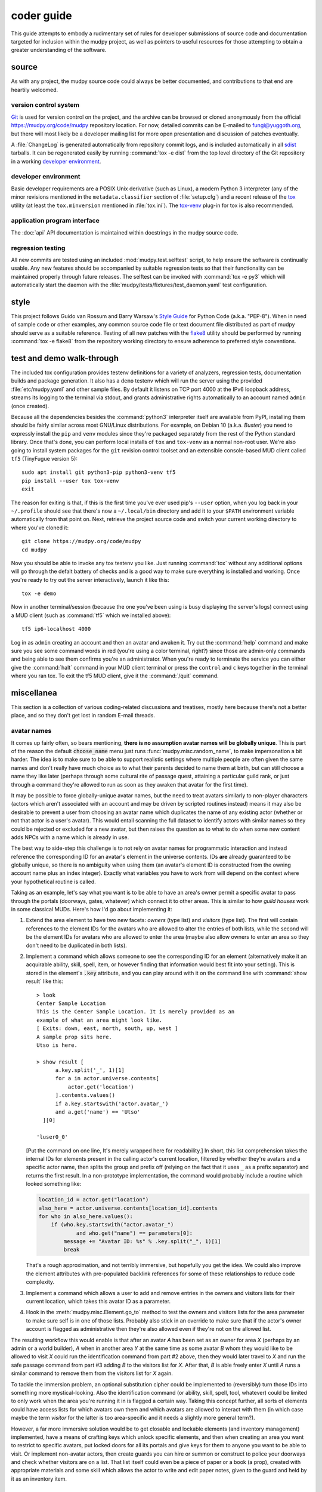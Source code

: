=============
 coder guide
=============

.. Copyright (c) 2004-2020 mudpy authors. Permission to use, copy,
   modify, and distribute this software is granted under terms
   provided in the LICENSE file distributed with this software.

This guide attempts to embody a rudimentary set of rules for developer
submissions of source code and documentation targeted for inclusion
within the mudpy project, as well as pointers to useful resources for
those attempting to obtain a greater understanding of the software.

source
------

As with any project, the mudpy source code could always be better
documented, and contributions to that end are heartily welcomed.

version control system
~~~~~~~~~~~~~~~~~~~~~~

Git_ is used for version control on the project, and the archive can
be browsed or cloned anonymously from the official
https://mudpy.org/code/mudpy repository location. For now, detailed
commits can be E-mailed to fungi@yuggoth.org, but there will most
likely be a developer mailing list for more open presentation and
discussion of patches eventually.

A :file:`ChangeLog` is generated automatically from repository
commit logs, and is included automatically in all sdist_ tarballs. It
can be regenerated easily by running :command:`tox -e dist` from the
top level directory of the Git repository in a working `developer
environment`_.

.. _Git: https://git-scm.com/
.. _sdist: https://packaging.python.org/glossary
           /#term-source-distribution-or-sdist

developer environment
~~~~~~~~~~~~~~~~~~~~~

Basic developer requirements are a POSIX Unix derivative (such as
Linux), a modern Python 3 interpreter (any of the minor revisions
mentioned in the ``metadata.classifier`` section of
:file:`setup.cfg`) and a recent release of the tox_ utility (at least
the ``tox.minversion`` mentioned in :file:`tox.ini`). The tox-venv_
plug-in for tox is also recommended.

.. _tox: https://tox.readthedocs.io/
.. _tox-venv: https://pypi.org/project/tox-venv/

application program interface
~~~~~~~~~~~~~~~~~~~~~~~~~~~~~

The :doc:`api` API documentation is maintained within docstrings in
the mudpy source code.

regression testing
~~~~~~~~~~~~~~~~~~

All new commits are tested using an included
:mod:`mudpy.test.selftest` script, to help ensure the software is
continually usable. Any new features should be accompanied by
suitable regression tests so that their functionality can be
maintained properly through future releases. The selftest can be
invoked with :command:`tox -e py3` which will automatically start
the daemon with the :file:`mudpy/tests/fixtures/test_daemon.yaml`
test configuration.

style
-----

This project follows Guido van Rossum and Barry Warsaw's `Style
Guide`_ for Python Code (a.k.a. "PEP-8"). When in need of sample
code or other examples, any common source code file or text document
file distributed as part of mudpy should serve as a suitable
reference. Testing of all new patches with the flake8_ utility
should be performed by running :command:`tox -e flake8` from the
repository working directory to ensure adherence to preferred style
conventions.

.. _Style Guide: :pep:`0008`
.. _flake8: https://pypi.org/project/flake8

.. _demo:

test and demo walk-through
--------------------------

The included tox configuration provides testenv definitions for a
variety of analyzers, regression tests, documentation builds and
package generation. It also has a ``demo`` testenv which will run
the server using the provided :file:`etc/mudpy.yaml` and other
sample files. By default it listens on TCP port 4000 at the IPv6
loopback address, streams its logging to the terminal via stdout,
and grants administrative rights automatically to an account named
``admin`` (once created).

Because all the dependencies besides the :command:`python3`
interpreter itself are available from PyPI, installing them should
be fairly similar across most GNU/Linux distributions. For example,
on Debian 10 (a.k.a. *Buster*) you need to expressly install the
``pip`` and ``venv`` modules since they're packaged separately from
the rest of the Python standard library. Once that's done, you can
perform local installs of ``tox`` and ``tox-venv`` as a normal
non-root user. We're also going to install system packages for the
``git`` revision control toolset and an extensible console-based MUD
client called ``tf5`` (TinyFugue version 5)::

    sudo apt install git python3-pip python3-venv tf5
    pip install --user tox tox-venv
    exit

The reason for exiting is that, if this is the first time you've
ever used pip's ``--user`` option, when you log back in your
``~/.profile`` should see that there's now a ``~/.local/bin``
directory and add it to your ``$PATH`` environment variable
automatically from that point on. Next, retrieve the project source
code and switch your current working directory to where you've
cloned it::

    git clone https://mudpy.org/code/mudpy
    cd mudpy

Now you should be able to invoke any tox testenv you like. Just
running :command:`tox` without any additional options will go
through the defalt battery of checks and is a good way to make sure
everything is installed and working. Once you're ready to try out
the server interactively, launch it like this::

    tox -e demo

Now in another terminal/session (because the one you've been using
is busy displaying the server's logs) connect using a MUD client
(such as :command:`tf5` which we installed above)::

    tf5 ip6-localhost 4000

Log in as ``admin`` creating an account and then an avatar and
awaken it. Try out the :command:`help` command and make sure you see
some command words in red (you're using a color terminal, right?)
since those are admin-only commands and being able to see them
confirms you're an administrator. When you're ready to terminate the
service you can either give the :command:`halt` command in your MUD
client terminal or press the ``control`` and ``c`` keys together in
the terminal where you ran tox. To exit the tf5 MUD client, give it
the :command:`/quit` command.

miscellanea
-----------

This section is a collection of various coding-related discussions
and treatises, mostly here because there's not a better place, and
so they don't get lost in random E-mail threads.

avatar names
~~~~~~~~~~~~

It comes up fairly often, so bears mentioning, **there is no
assumption avatar names will be globally unique**. This is part of
the reason the default :code:`choose_name` menu just runs
:func:`mudpy.misc.random_name`, to make impersonation a bit harder.
The idea is to make sure to be able to support realistic settings
where multiple people are often given the same names and don't
really have much choice as to what their parents decided to name
them at birth, but can still choose a name they like later (perhaps
through some cultural rite of passage quest, attaining a particular
guild rank, or just through a command they're allowed to run as soon
as they awaken that avatar for the first time).

It may be possible to force globally-unique avatar names, but the
need to treat avatars similarly to non-player characters (actors
which aren't associated with an account and may be driven by
scripted routines instead) means it may also be desirable to prevent
a user from choosing an avatar name which duplicates the name of any
existing actor (whether or not that actor is a user's avatar). This
would entail scanning the full dataset to identify actors with
similar names so they could be rejected or excluded for a new
avatar, but then raises the question as to what to do when some new
content adds NPCs with a name which is already in use.

The best way to side-step this challenge is to not rely on avatar
names for programmatic interaction and instead reference the
corresponding ID for an avatar's element in the universe contents.
IDs **are** already guaranteed to be globally unique, so there is no
ambiguity when using them (an avatar's element ID is constructed
from the owning account name plus an index integer). Exactly what
variables you have to work from will depend on the context where
your hypothetical routine is called.

Taking as an example, let's say what you want is to be able to have
an area's owner permit a specific avatar to pass through the portals
(doorways, gates, whatever) which connect it to other areas. This is
similar to how *guild houses* work in some classical MUDs. Here's
how I'd go about implementing it:

1. Extend the area element to have two new facets: *owners* (type
   list) and *visitors* (type list). The first will contain
   references to the element IDs for the avatars who are allowed to
   alter the entries of both lists, while the second will be the
   element IDs for avatars who are allowed to enter the area (maybe
   also allow owners to enter an area so they don't need to be
   duplicated in both lists).

2. Implement a command which allows someone to see the corresponding
   ID for an element (alternatively make it an acquirable ability,
   skill, spell, item, or however finding that information would
   best fit into your setting). This is stored in the element's
   :code:`.key` attribute, and you can play around with it on the
   command line with :command:`show result` like this::

    > look
    Center Sample Location
    This is the Center Sample Location. It is merely provided as an
    example of what an area might look like.
    [ Exits: down, east, north, south, up, west ]
    A sample prop sits here.
    Utso is here.

    > show result [
          a.key.split('_', 1)[1]
          for a in actor.universe.contents[
              actor.get('location')
          ].contents.values()
          if a.key.startswith('actor.avatar_')
          and a.get('name') == 'Utso'
      ][0]

    'luser0_0'

   [Put the command on one line, It's merely wrapped here for
   readability.] In short, this list comprehension takes the
   internal IDs for elements present in the calling actor's current
   location, filtered by whether they're avatars and a specific
   actor name, then splits the group and prefix off (relying on the
   fact that it uses ``_`` as a prefix separator) and returns the
   first result. In a non-prototype implementation, the command
   would probably include a routine which looked something like:

   .. code-block:: python

    location_id = actor.get("location")
    also_here = actor.universe.contents[location_id].contents
    for who in also_here.values():
        if (who.key.startswith("actor.avatar_")
                and who.get("name") == parameters[0]:
            message += "Avatar ID: %s" % .key.split("_", 1)[1]
            break

   That's a rough approximation, and not terribly immersive, but
   hopefully you get the idea. We could also improve the element
   attributes with pre-populated backlink references for some of
   these relationships to reduce code complexity.

3. Implement a command which allows a user to add and remove entries
   in the owners and visitors lists for their current location,
   which takes this avatar ID as a parameter.

4. Hook in the :meth:`mudpy.misc.Element.go_to` method to test the
   owners and visitors lists for the area parameter to make sure
   self is in one of those lists. Probably also stick in an override
   to make sure that if the actor's owner account is flagged as
   administrative then they're also allowed even if they're not on
   the allowed list.

The resulting workflow this would enable is that after an avatar *A*
has been set as an owner for area *X* (perhaps by an admin or a
world builder), *A* when in another area *Y* at the same time as
some avatar *B* whom they would like to be allowed to visit *X*
could run the identification command from part #2 above, then they
would later travel to *X* and run the safe passage command from part
#3 adding *B* to the visitors list for *X*. After that, *B* is able
freely enter *X* until *A* runs a similar command to remove them
from the visitors list for *X* again.

To tackle the immersion problem, an optional substitution cipher
could be implemented to (reversibly) turn those IDs into something
more mystical-looking. Also the identification command (or ability,
skill, spell, tool, whatever) could be limited to only work when the
area you're running it in is flagged a certain way. Taking this
concept further, all sorts of elements could have access lists for
which avatars own them and which avatars are allowed to interact
with them (in which case maybe the term *visitor* for the latter is
too area-specific and it needs a slightly more general term?).

However, a far more immersive solution would be to get closable and
lockable elements (and inventory management) implemented, have a
means of crafting keys which unlock specific elements, and then when
creating an area you want to restrict to specific avatars, put
locked doors for all its portals and give keys for them to anyone
you want to be able to visit. Or implement non-avatar actors, then
create guards you can hire or summon or construct to police your
doorways and check whether visitors are on a list. That list itself
could even be a piece of paper or a book (a prop), created with
appropriate materials and some skill which allows the actor to write
and edit paper notes, given to the guard and held by it as an
inventory item.

custom commands
~~~~~~~~~~~~~~~

Command definitions are split into metadata and procedure. The
metadata needs to be in an element like the basic ones shipped in
the :file:`share/command.yaml` file, and then a handler function
added to the :mod:`mudpy.command` module. There's not yet a plugin
layer to allow those to be added to a separate module. The function
name needs to match the element base name, or you have to add an
action facet to the element indicating the name of the function you
want it to call; the ``command.set`` element has an example of this,
so that we avoid shadowing Python's built-in :func:`set` function
and call :func:`mudpy.command.c_set` instead.

The :meth:`mudpy.misc.Element.set` method takes two parameters, the
name of the facet and the value to pass into it. An example of it in
action is :meth:`mudpy.misc.User.authenticate` where the user's
*administrator* facet is set to the value *True* if their username
is in the ``.mudpy.limit.admins`` list used to bootstrap
administrators:

.. code-block:: python
    :emphasize-lines: 9

    def authenticate(self):
        """Flag the user as authenticated and disconnect duplicates."""
        if self.state != "authenticated":
            self.authenticated = True
            log("User %s authenticated for account %s." % (
                    self, self.account.subkey), 2)
            if ("mudpy.limit" in universe.contents and self.account.subkey in
                    universe.contents["mudpy.limit"].get("admins")):
                self.account.set("administrator", True)
                log("Account %s is an administrator." % (
                        self.account.subkey), 2)
